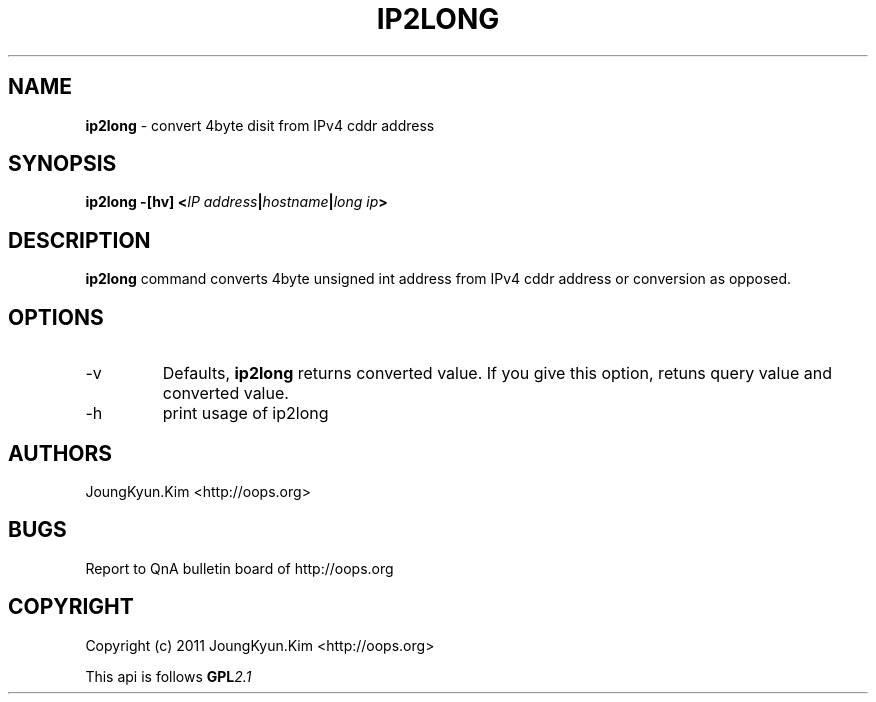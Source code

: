 .TH IP2LONG 1 "10 Jan 2011"

.SH NAME
.BI ip2long
\- convert 4byte disit from IPv4 cddr address

.SH SYNOPSIS
.BI "ip2long \-[hv] <" IP " " address "|" hostname "|" long " " ip ">"

.SH DESCRIPTION
.BI ip2long
command converts 4byte unsigned int address from IPv4 cddr address
or conversion as opposed.
.PP

.SH OPTIONS
.IP "-v"
Defaults,
.BI ip2long
returns converted value. If you give this option, retuns query value
and converted value.
.IP "-h"
print usage of ip2long

.SH AUTHORS
JoungKyun.Kim <http://oops.org>

.SH BUGS
Report to QnA bulletin board of http://oops.org

.SH COPYRIGHT
Copyright (c) 2011 JoungKyun.Kim <http://oops.org>

This api is follows
.BI GPL 2.1
